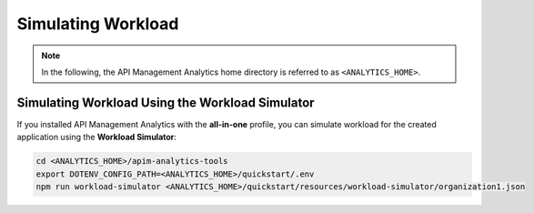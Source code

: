 .. _quickstart-content-simulating-workload:

Simulating Workload
===================

.. note::

   In the following, the API Management Analytics home directory is referred to as ``<ANALYTICS_HOME>``.


Simulating Workload Using the Workload Simulator
++++++++++++++++++++++++++++++++++++++++++++++++

If you installed API Management Analytics with the **all-in-one** profile, you can simulate workload for
the created application using the **Workload Simulator**:

.. code-block:: bash

   cd <ANALYTICS_HOME>/apim-analytics-tools
   export DOTENV_CONFIG_PATH=<ANALYTICS_HOME>/quickstart/.env
   npm run workload-simulator <ANALYTICS_HOME>/quickstart/resources/workload-simulator/organization1.json
